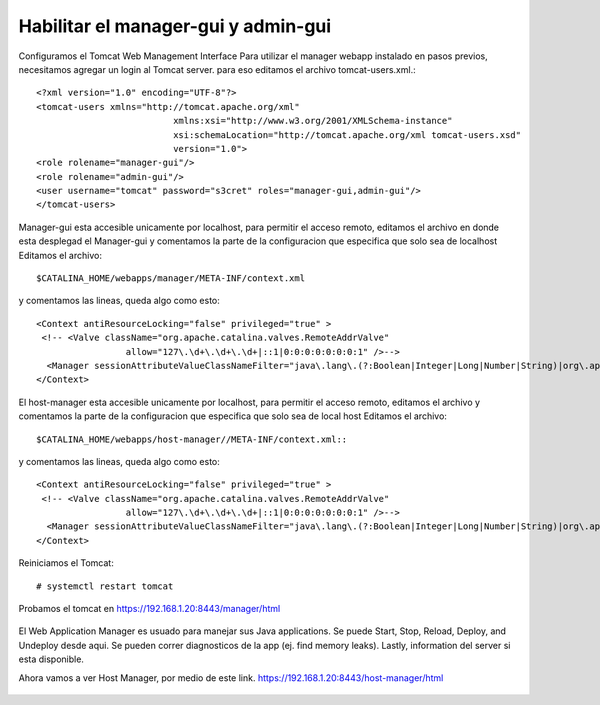 Habilitar el manager-gui y admin-gui
=========================

Configuramos el Tomcat Web Management Interface Para utilizar el manager webapp instalado en pasos previos, necesitamos agregar un login al Tomcat server. para eso editamos el archivo tomcat-users.xml.::

	<?xml version="1.0" encoding="UTF-8"?>
	<tomcat-users xmlns="http://tomcat.apache.org/xml"
				  xmlns:xsi="http://www.w3.org/2001/XMLSchema-instance"
				  xsi:schemaLocation="http://tomcat.apache.org/xml tomcat-users.xsd"
				  version="1.0">
	<role rolename="manager-gui"/>
	<role rolename="admin-gui"/>
	<user username="tomcat" password="s3cret" roles="manager-gui,admin-gui"/>
	</tomcat-users>


Manager-gui esta accesible unicamente por localhost, para permitir el acceso remoto, editamos el archivo en donde esta desplegad el Manager-gui y comentamos la parte de la configuracion que especifica que solo sea de localhost
Editamos el archivo::

	$CATALINA_HOME/webapps/manager/META-INF/context.xml

y comentamos las lineas, queda algo como esto::


	<Context antiResourceLocking="false" privileged="true" >
	 <!-- <Valve className="org.apache.catalina.valves.RemoteAddrValve"
			 allow="127\.\d+\.\d+\.\d+|::1|0:0:0:0:0:0:0:1" />-->
	  <Manager sessionAttributeValueClassNameFilter="java\.lang\.(?:Boolean|Integer|Long|Number|String)|org\.apache\.catalina\.filters\.CsrfPreventionFilter\$LruCache(?:\$1)?|java\.util\.(?:Linked)?HashMap"/>
	</Context>

El host-manager esta accesible unicamente por localhost, para permitir el acceso remoto, editamos el archivo y comentamos la parte de la configuracion que especifica que solo sea de local host
Editamos el archivo::

	$CATALINA_HOME/webapps/host-manager//META-INF/context.xml::

y comentamos las lineas, queda algo como esto::


	<Context antiResourceLocking="false" privileged="true" >
	 <!-- <Valve className="org.apache.catalina.valves.RemoteAddrValve"
			 allow="127\.\d+\.\d+\.\d+|::1|0:0:0:0:0:0:0:1" />-->
	  <Manager sessionAttributeValueClassNameFilter="java\.lang\.(?:Boolean|Integer|Long|Number|String)|org\.apache\.catalina\.filters\.CsrfPreventionFilter\$LruCache(?:\$1)?|java\.util\.(?:Linked)?HashMap"/>
	</Context>
Reiniciamos el Tomcat::

	# systemctl restart tomcat
	
	
Probamos el tomcat en https://192.168.1.20:8443/manager/html

.. figure:: ../images/img07.png

El Web Application Manager es usuado para manejar sus Java applications. Se puede Start, Stop, Reload, Deploy, and Undeploy desde aqui. Se pueden correr diagnosticos de la app (ej. find memory leaks). Lastly, information del server si esta disponible.

Ahora vamos a ver Host Manager, por medio de este link. 
https://192.168.1.20:8443/host-manager/html

.. figure:: ../images/img08.png
